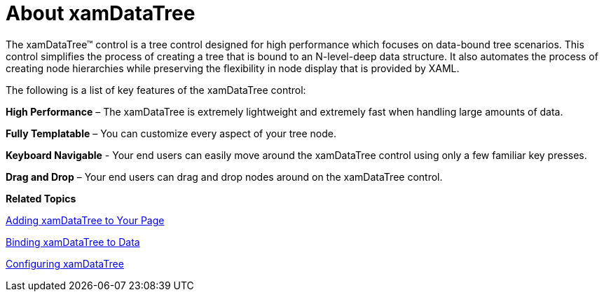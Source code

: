 ﻿////

|metadata|
{
    "name": "xamdatatree-about-xamdatatree",
    "controlName": ["xamDataTree"],
    "tags": ["Getting Started","How Do I"],
    "guid": "ecda680c-c651-4ce0-8bd9-8769468dac7a",  
    "buildFlags": [],
    "createdOn": "2016-05-25T18:21:54.8371101Z"
}
|metadata|
////

= About xamDataTree

The xamDataTree™ control is a tree control designed for high performance which focuses on data-bound tree scenarios. This control simplifies the process of creating a tree that is bound to an N-level-deep data structure. It also automates the process of creating node hierarchies while preserving the flexibility in node display that is provided by XAML.

The following is a list of key features of the xamDataTree control:

*High Performance* – The xamDataTree is extremely lightweight and extremely fast when handling large amounts of data.

*Fully Templatable* – You can customize every aspect of your tree node.

*Keyboard Navigable* - Your end users can easily move around the xamDataTree control using only a few familiar key presses.

*Drag and Drop* – Your end users can drag and drop nodes around on the xamDataTree control.

*Related Topics*

link:xamdatatree-adding-xamdatatree-to-your-page.html[Adding xamDataTree to Your Page]

link:xamdatatree-xamdatatree-data-binding.html[Binding xamDataTree to Data]

link:xamdatatree-using-xamdatatree.html[Configuring xamDataTree]